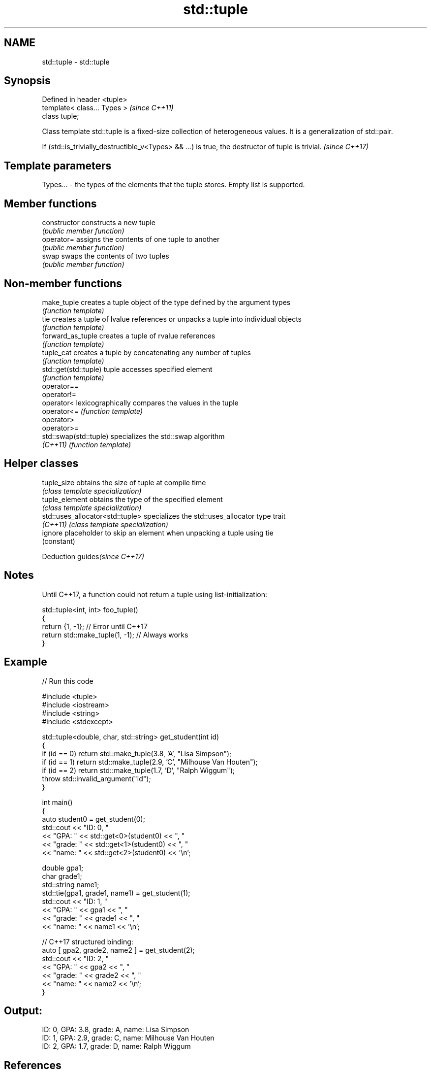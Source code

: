 .TH std::tuple 3 "2020.03.24" "http://cppreference.com" "C++ Standard Libary"
.SH NAME
std::tuple \- std::tuple

.SH Synopsis
   Defined in header <tuple>
   template< class... Types >  \fI(since C++11)\fP
   class tuple;

   Class template std::tuple is a fixed-size collection of heterogeneous values. It is a generalization of std::pair.

   If (std::is_trivially_destructible_v<Types> && ...) is true, the destructor of tuple is trivial. \fI(since C++17)\fP

.SH Template parameters

   Types... - the types of the elements that the tuple stores. Empty list is supported.

.SH Member functions

   constructor   constructs a new tuple
                 \fI(public member function)\fP
   operator=     assigns the contents of one tuple to another
                 \fI(public member function)\fP
   swap          swaps the contents of two tuples
                 \fI(public member function)\fP

.SH Non-member functions

   make_tuple            creates a tuple object of the type defined by the argument types
                         \fI(function template)\fP
   tie                   creates a tuple of lvalue references or unpacks a tuple into individual objects
                         \fI(function template)\fP
   forward_as_tuple      creates a tuple of rvalue references
                         \fI(function template)\fP
   tuple_cat             creates a tuple by concatenating any number of tuples
                         \fI(function template)\fP
   std::get(std::tuple)  tuple accesses specified element
                         \fI(function template)\fP
   operator==
   operator!=
   operator<             lexicographically compares the values in the tuple
   operator<=            \fI(function template)\fP
   operator>
   operator>=
   std::swap(std::tuple) specializes the std::swap algorithm
   \fI(C++11)\fP               \fI(function template)\fP

.SH Helper classes

   tuple_size                      obtains the size of tuple at compile time
                                   \fI(class template specialization)\fP
   tuple_element                   obtains the type of the specified element
                                   \fI(class template specialization)\fP
   std::uses_allocator<std::tuple> specializes the std::uses_allocator type trait
   \fI(C++11)\fP                         \fI(class template specialization)\fP
   ignore                          placeholder to skip an element when unpacking a tuple using tie
                                   (constant)

  Deduction guides\fI(since C++17)\fP

.SH Notes

   Until C++17, a function could not return a tuple using list-initialization:

 std::tuple<int, int> foo_tuple()
 {
   return {1, -1};  // Error until C++17
   return std::make_tuple(1, -1); // Always works
 }

.SH Example

   
// Run this code

 #include <tuple>
 #include <iostream>
 #include <string>
 #include <stdexcept>

 std::tuple<double, char, std::string> get_student(int id)
 {
     if (id == 0) return std::make_tuple(3.8, 'A', "Lisa Simpson");
     if (id == 1) return std::make_tuple(2.9, 'C', "Milhouse Van Houten");
     if (id == 2) return std::make_tuple(1.7, 'D', "Ralph Wiggum");
     throw std::invalid_argument("id");
 }

 int main()
 {
     auto student0 = get_student(0);
     std::cout << "ID: 0, "
               << "GPA: " << std::get<0>(student0) << ", "
               << "grade: " << std::get<1>(student0) << ", "
               << "name: " << std::get<2>(student0) << '\\n';

     double gpa1;
     char grade1;
     std::string name1;
     std::tie(gpa1, grade1, name1) = get_student(1);
     std::cout << "ID: 1, "
               << "GPA: " << gpa1 << ", "
               << "grade: " << grade1 << ", "
               << "name: " << name1 << '\\n';

     // C++17 structured binding:
     auto [ gpa2, grade2, name2 ] = get_student(2);
     std::cout << "ID: 2, "
               << "GPA: " << gpa2 << ", "
               << "grade: " << grade2 << ", "
               << "name: " << name2 << '\\n';
 }

.SH Output:

 ID: 0, GPA: 3.8, grade: A, name: Lisa Simpson
 ID: 1, GPA: 2.9, grade: C, name: Milhouse Van Houten
 ID: 2, GPA: 1.7, grade: D, name: Ralph Wiggum

.SH References

     * C++11 standard (ISO/IEC 14882:2011):

              * 20.4 Tuples [tuple]
